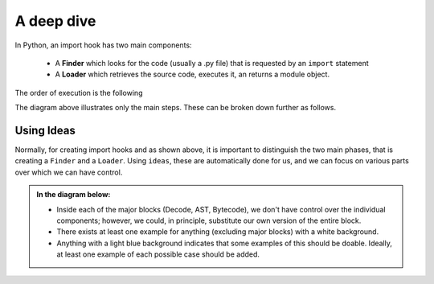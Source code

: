 A deep dive
============

In Python, an import hook has two main components:

    - A **Finder** which looks for the code (usually a .py file) that
      is requested by an ``import`` statement
    - A **Loader** which retrieves the source code, executes it,
      an returns a module object.

The order of execution is the following

.. image:: _static/import_hook.png
   :alt: Import hook overview
   :align: center

The diagram above illustrates only the main steps.
These can be broken down further as follows.

.. image:: _static/import_hook2.png
   :alt: Import hook details
   :align: center

Using Ideas
-----------

Normally, for creating import hooks and as shown above,
it is important to distinguish
the two main phases, that is creating a ``Finder`` and a ``Loader``.
Using ``ideas``, these are automatically done for us, and we can focus
on various parts over which we can have control.

.. admonition:: **In the diagram below:**

  - Inside each of the major blocks (Decode, AST, Bytecode), we don't have
    control over the individual components;
    however, we could, in principle, substitute our own version of the entire block.
  - There exists at least one example for anything (excluding major blocks) with
    a white background.
  - Anything with a light blue background indicates that some examples of this should
    be doable. Ideally, at least one example of each possible case
    should be added.

.. image:: _static/import_hook3.png
   :alt: ideas import hook possibilities
   :align: center

